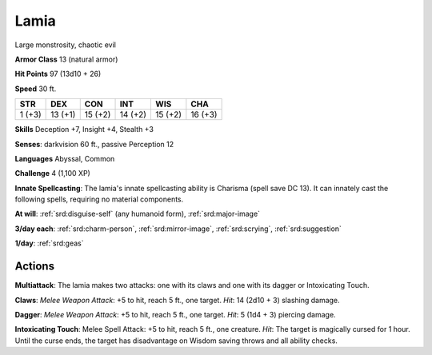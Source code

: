 
.. _srd:lamia:

Lamia
-----

Large monstrosity, chaotic evil

**Armor Class** 13 (natural armor)

**Hit Points** 97 (13d10 + 26)

**Speed** 30 ft.

+----------+-----------+-----------+-----------+-----------+-----------+
| STR      | DEX       | CON       | INT       | WIS       | CHA       |
+==========+===========+===========+===========+===========+===========+
| 1 (+3)   | 13 (+1)   | 15 (+2)   | 14 (+2)   | 15 (+2)   | 16 (+3)   |
+----------+-----------+-----------+-----------+-----------+-----------+

**Skills** Deception +7, Insight +4, Stealth +3

**Senses**: darkvision 60 ft., passive Perception 12

**Languages** Abyssal, Common

**Challenge** 4 (1,100 XP)

**Innate Spellcasting**: The lamia's innate spellcasting ability is
Charisma (spell save DC 13). It can innately cast the following spells,
requiring no material components.

**At will**: :ref:`srd:disguise-self` (any humanoid form), :ref:`srd:major-image`

**3/day each**: :ref:`srd:charm-person`, :ref:`srd:mirror-image`, :ref:`srd:scrying`, :ref:`srd:suggestion`

**1/day**: :ref:`srd:geas`

Actions
~~~~~~~~~~~~~~~~~~~~~~~~~~~~~~~~~

**Multiattack**: The lamia makes two attacks: one with its claws and one
with its dagger or Intoxicating Touch.

**Claws**: *Melee Weapon Attack*:
+5 to hit, reach 5 ft., one target. *Hit*: 14 (2d10 + 3) slashing
damage.

**Dagger**: *Melee Weapon Attack*: +5 to hit, reach 5 ft., one
target. *Hit*: 5 (1d4 + 3) piercing damage.

**Intoxicating Touch**:
Melee Spell Attack: +5 to hit, reach 5 ft., one creature. *Hit*: The
target is magically cursed for 1 hour. Until the curse ends, the target
has disadvantage on Wisdom saving throws and all ability checks.
